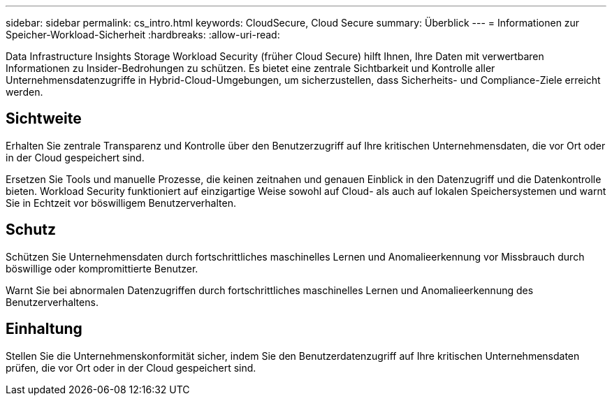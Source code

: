 ---
sidebar: sidebar 
permalink: cs_intro.html 
keywords: CloudSecure, Cloud Secure 
summary: Überblick 
---
= Informationen zur Speicher-Workload-Sicherheit
:hardbreaks:
:allow-uri-read: 


[role="lead"]
Data Infrastructure Insights Storage Workload Security (früher Cloud Secure) hilft Ihnen, Ihre Daten mit verwertbaren Informationen zu Insider-Bedrohungen zu schützen.  Es bietet eine zentrale Sichtbarkeit und Kontrolle aller Unternehmensdatenzugriffe in Hybrid-Cloud-Umgebungen, um sicherzustellen, dass Sicherheits- und Compliance-Ziele erreicht werden.



== Sichtweite

Erhalten Sie zentrale Transparenz und Kontrolle über den Benutzerzugriff auf Ihre kritischen Unternehmensdaten, die vor Ort oder in der Cloud gespeichert sind.

Ersetzen Sie Tools und manuelle Prozesse, die keinen zeitnahen und genauen Einblick in den Datenzugriff und die Datenkontrolle bieten.  Workload Security funktioniert auf einzigartige Weise sowohl auf Cloud- als auch auf lokalen Speichersystemen und warnt Sie in Echtzeit vor böswilligem Benutzerverhalten.



== Schutz

Schützen Sie Unternehmensdaten durch fortschrittliches maschinelles Lernen und Anomalieerkennung vor Missbrauch durch böswillige oder kompromittierte Benutzer.

Warnt Sie bei abnormalen Datenzugriffen durch fortschrittliches maschinelles Lernen und Anomalieerkennung des Benutzerverhaltens.



== Einhaltung

Stellen Sie die Unternehmenskonformität sicher, indem Sie den Benutzerdatenzugriff auf Ihre kritischen Unternehmensdaten prüfen, die vor Ort oder in der Cloud gespeichert sind.
